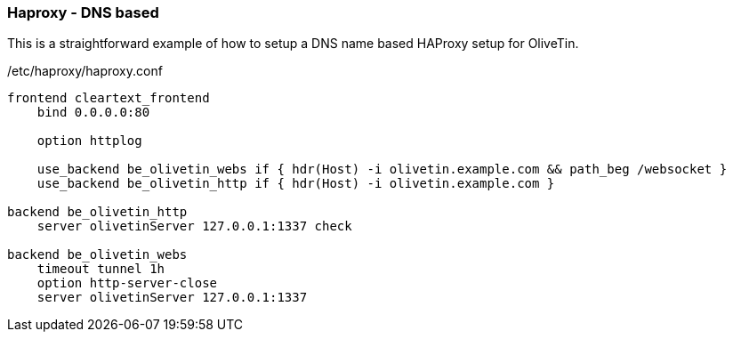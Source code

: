 [#haproxy-dns]
=== Haproxy - DNS based

This is a straightforward example of how to setup a DNS name based HAProxy setup for OliveTin.

./etc/haproxy/haproxy.conf
[source,python]
----
frontend cleartext_frontend
    bind 0.0.0.0:80

    option httplog

    use_backend be_olivetin_webs if { hdr(Host) -i olivetin.example.com && path_beg /websocket }
    use_backend be_olivetin_http if { hdr(Host) -i olivetin.example.com }

backend be_olivetin_http
    server olivetinServer 127.0.0.1:1337 check

backend be_olivetin_webs
    timeout tunnel 1h
    option http-server-close
    server olivetinServer 127.0.0.1:1337
----

